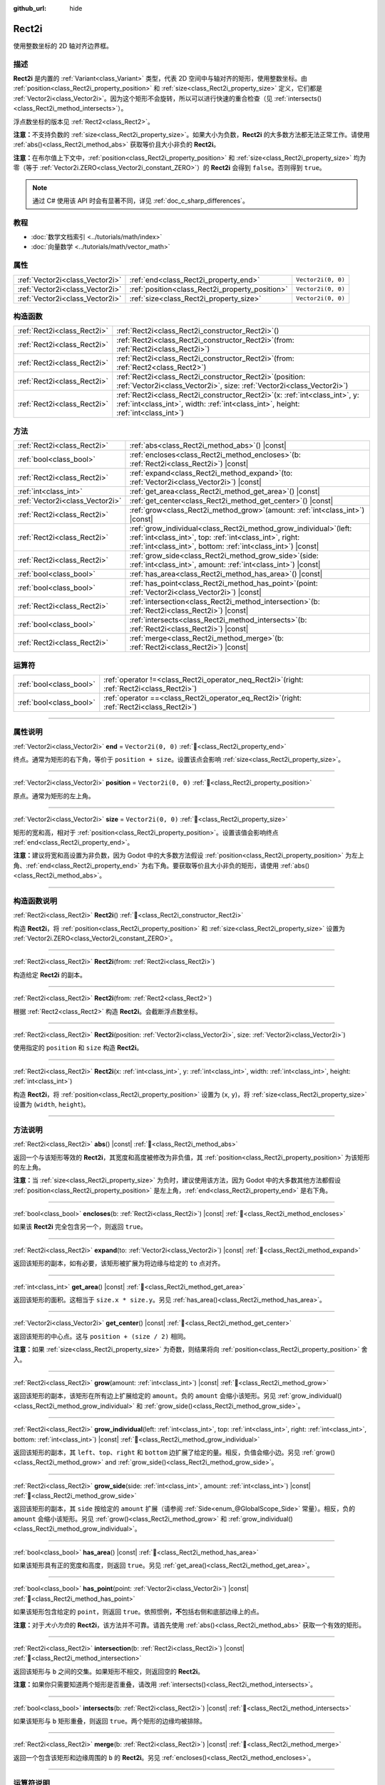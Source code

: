 :github_url: hide

.. DO NOT EDIT THIS FILE!!!
.. Generated automatically from Godot engine sources.
.. Generator: https://github.com/godotengine/godot/tree/4.4/doc/tools/make_rst.py.
.. XML source: https://github.com/godotengine/godot/tree/4.4/doc/classes/Rect2i.xml.

.. _class_Rect2i:

Rect2i
======

使用整数坐标的 2D 轴对齐边界框。

.. rst-class:: classref-introduction-group

描述
----

**Rect2i** 是内置的 :ref:`Variant<class_Variant>` 类型，代表 2D 空间中与轴对齐的矩形，使用整数坐标。由 :ref:`position<class_Rect2i_property_position>` 和 :ref:`size<class_Rect2i_property_size>` 定义，它们都是 :ref:`Vector2i<class_Vector2i>`\ 。因为这个矩形不会旋转，所以可以进行快速的重合检查（见 :ref:`intersects()<class_Rect2i_method_intersects>`\ ）。

浮点数坐标的版本见 :ref:`Rect2<class_Rect2>`\ 。

\ **注意：**\ 不支持负数的 :ref:`size<class_Rect2i_property_size>`\ 。如果大小为负数，\ **Rect2i** 的大多数方法都无法正常工作。请使用 :ref:`abs()<class_Rect2i_method_abs>` 获取等价且大小非负的 **Rect2i**\ 。

\ **注意：**\ 在布尔值上下文中，\ :ref:`position<class_Rect2i_property_position>` 和 :ref:`size<class_Rect2i_property_size>` 均为零（等于 :ref:`Vector2i.ZERO<class_Vector2i_constant_ZERO>`\ ）的 **Rect2i** 会得到 ``false``\ 。否则得到 ``true``\ 。

.. note::

	通过 C# 使用该 API 时会有显著不同，详见 :ref:`doc_c_sharp_differences`\ 。

.. rst-class:: classref-introduction-group

教程
----

- :doc:`数学文档索引 <../tutorials/math/index>`

- :doc:`向量数学 <../tutorials/math/vector_math>`

.. rst-class:: classref-reftable-group

属性
----

.. table::
   :widths: auto

   +---------------------------------+-------------------------------------------------+--------------------+
   | :ref:`Vector2i<class_Vector2i>` | :ref:`end<class_Rect2i_property_end>`           | ``Vector2i(0, 0)`` |
   +---------------------------------+-------------------------------------------------+--------------------+
   | :ref:`Vector2i<class_Vector2i>` | :ref:`position<class_Rect2i_property_position>` | ``Vector2i(0, 0)`` |
   +---------------------------------+-------------------------------------------------+--------------------+
   | :ref:`Vector2i<class_Vector2i>` | :ref:`size<class_Rect2i_property_size>`         | ``Vector2i(0, 0)`` |
   +---------------------------------+-------------------------------------------------+--------------------+

.. rst-class:: classref-reftable-group

构造函数
--------

.. table::
   :widths: auto

   +-----------------------------+---------------------------------------------------------------------------------------------------------------------------------------------------------------------------+
   | :ref:`Rect2i<class_Rect2i>` | :ref:`Rect2i<class_Rect2i_constructor_Rect2i>`\ (\ )                                                                                                                      |
   +-----------------------------+---------------------------------------------------------------------------------------------------------------------------------------------------------------------------+
   | :ref:`Rect2i<class_Rect2i>` | :ref:`Rect2i<class_Rect2i_constructor_Rect2i>`\ (\ from\: :ref:`Rect2i<class_Rect2i>`\ )                                                                                  |
   +-----------------------------+---------------------------------------------------------------------------------------------------------------------------------------------------------------------------+
   | :ref:`Rect2i<class_Rect2i>` | :ref:`Rect2i<class_Rect2i_constructor_Rect2i>`\ (\ from\: :ref:`Rect2<class_Rect2>`\ )                                                                                    |
   +-----------------------------+---------------------------------------------------------------------------------------------------------------------------------------------------------------------------+
   | :ref:`Rect2i<class_Rect2i>` | :ref:`Rect2i<class_Rect2i_constructor_Rect2i>`\ (\ position\: :ref:`Vector2i<class_Vector2i>`, size\: :ref:`Vector2i<class_Vector2i>`\ )                                  |
   +-----------------------------+---------------------------------------------------------------------------------------------------------------------------------------------------------------------------+
   | :ref:`Rect2i<class_Rect2i>` | :ref:`Rect2i<class_Rect2i_constructor_Rect2i>`\ (\ x\: :ref:`int<class_int>`, y\: :ref:`int<class_int>`, width\: :ref:`int<class_int>`, height\: :ref:`int<class_int>`\ ) |
   +-----------------------------+---------------------------------------------------------------------------------------------------------------------------------------------------------------------------+

.. rst-class:: classref-reftable-group

方法
----

.. table::
   :widths: auto

   +---------------------------------+-----------------------------------------------------------------------------------------------------------------------------------------------------------------------------------------------------+
   | :ref:`Rect2i<class_Rect2i>`     | :ref:`abs<class_Rect2i_method_abs>`\ (\ ) |const|                                                                                                                                                   |
   +---------------------------------+-----------------------------------------------------------------------------------------------------------------------------------------------------------------------------------------------------+
   | :ref:`bool<class_bool>`         | :ref:`encloses<class_Rect2i_method_encloses>`\ (\ b\: :ref:`Rect2i<class_Rect2i>`\ ) |const|                                                                                                        |
   +---------------------------------+-----------------------------------------------------------------------------------------------------------------------------------------------------------------------------------------------------+
   | :ref:`Rect2i<class_Rect2i>`     | :ref:`expand<class_Rect2i_method_expand>`\ (\ to\: :ref:`Vector2i<class_Vector2i>`\ ) |const|                                                                                                       |
   +---------------------------------+-----------------------------------------------------------------------------------------------------------------------------------------------------------------------------------------------------+
   | :ref:`int<class_int>`           | :ref:`get_area<class_Rect2i_method_get_area>`\ (\ ) |const|                                                                                                                                         |
   +---------------------------------+-----------------------------------------------------------------------------------------------------------------------------------------------------------------------------------------------------+
   | :ref:`Vector2i<class_Vector2i>` | :ref:`get_center<class_Rect2i_method_get_center>`\ (\ ) |const|                                                                                                                                     |
   +---------------------------------+-----------------------------------------------------------------------------------------------------------------------------------------------------------------------------------------------------+
   | :ref:`Rect2i<class_Rect2i>`     | :ref:`grow<class_Rect2i_method_grow>`\ (\ amount\: :ref:`int<class_int>`\ ) |const|                                                                                                                 |
   +---------------------------------+-----------------------------------------------------------------------------------------------------------------------------------------------------------------------------------------------------+
   | :ref:`Rect2i<class_Rect2i>`     | :ref:`grow_individual<class_Rect2i_method_grow_individual>`\ (\ left\: :ref:`int<class_int>`, top\: :ref:`int<class_int>`, right\: :ref:`int<class_int>`, bottom\: :ref:`int<class_int>`\ ) |const| |
   +---------------------------------+-----------------------------------------------------------------------------------------------------------------------------------------------------------------------------------------------------+
   | :ref:`Rect2i<class_Rect2i>`     | :ref:`grow_side<class_Rect2i_method_grow_side>`\ (\ side\: :ref:`int<class_int>`, amount\: :ref:`int<class_int>`\ ) |const|                                                                         |
   +---------------------------------+-----------------------------------------------------------------------------------------------------------------------------------------------------------------------------------------------------+
   | :ref:`bool<class_bool>`         | :ref:`has_area<class_Rect2i_method_has_area>`\ (\ ) |const|                                                                                                                                         |
   +---------------------------------+-----------------------------------------------------------------------------------------------------------------------------------------------------------------------------------------------------+
   | :ref:`bool<class_bool>`         | :ref:`has_point<class_Rect2i_method_has_point>`\ (\ point\: :ref:`Vector2i<class_Vector2i>`\ ) |const|                                                                                              |
   +---------------------------------+-----------------------------------------------------------------------------------------------------------------------------------------------------------------------------------------------------+
   | :ref:`Rect2i<class_Rect2i>`     | :ref:`intersection<class_Rect2i_method_intersection>`\ (\ b\: :ref:`Rect2i<class_Rect2i>`\ ) |const|                                                                                                |
   +---------------------------------+-----------------------------------------------------------------------------------------------------------------------------------------------------------------------------------------------------+
   | :ref:`bool<class_bool>`         | :ref:`intersects<class_Rect2i_method_intersects>`\ (\ b\: :ref:`Rect2i<class_Rect2i>`\ ) |const|                                                                                                    |
   +---------------------------------+-----------------------------------------------------------------------------------------------------------------------------------------------------------------------------------------------------+
   | :ref:`Rect2i<class_Rect2i>`     | :ref:`merge<class_Rect2i_method_merge>`\ (\ b\: :ref:`Rect2i<class_Rect2i>`\ ) |const|                                                                                                              |
   +---------------------------------+-----------------------------------------------------------------------------------------------------------------------------------------------------------------------------------------------------+

.. rst-class:: classref-reftable-group

运算符
------

.. table::
   :widths: auto

   +-------------------------+-------------------------------------------------------------------------------------------------+
   | :ref:`bool<class_bool>` | :ref:`operator !=<class_Rect2i_operator_neq_Rect2i>`\ (\ right\: :ref:`Rect2i<class_Rect2i>`\ ) |
   +-------------------------+-------------------------------------------------------------------------------------------------+
   | :ref:`bool<class_bool>` | :ref:`operator ==<class_Rect2i_operator_eq_Rect2i>`\ (\ right\: :ref:`Rect2i<class_Rect2i>`\ )  |
   +-------------------------+-------------------------------------------------------------------------------------------------+

.. rst-class:: classref-section-separator

----

.. rst-class:: classref-descriptions-group

属性说明
--------

.. _class_Rect2i_property_end:

.. rst-class:: classref-property

:ref:`Vector2i<class_Vector2i>` **end** = ``Vector2i(0, 0)`` :ref:`🔗<class_Rect2i_property_end>`

终点。通常为矩形的右下角，等价于 ``position + size``\ 。设置该点会影响 :ref:`size<class_Rect2i_property_size>`\ 。

.. rst-class:: classref-item-separator

----

.. _class_Rect2i_property_position:

.. rst-class:: classref-property

:ref:`Vector2i<class_Vector2i>` **position** = ``Vector2i(0, 0)`` :ref:`🔗<class_Rect2i_property_position>`

原点。通常为矩形的左上角。

.. rst-class:: classref-item-separator

----

.. _class_Rect2i_property_size:

.. rst-class:: classref-property

:ref:`Vector2i<class_Vector2i>` **size** = ``Vector2i(0, 0)`` :ref:`🔗<class_Rect2i_property_size>`

矩形的宽和高，相对于 :ref:`position<class_Rect2i_property_position>`\ 。设置该值会影响终点 :ref:`end<class_Rect2i_property_end>`\ 。

\ **注意：**\ 建议将宽和高设置为非负数，因为 Godot 中的大多数方法假设 :ref:`position<class_Rect2i_property_position>` 为左上角、\ :ref:`end<class_Rect2i_property_end>` 为右下角。要获取等价且大小非负的矩形，请使用 :ref:`abs()<class_Rect2i_method_abs>`\ 。

.. rst-class:: classref-section-separator

----

.. rst-class:: classref-descriptions-group

构造函数说明
------------

.. _class_Rect2i_constructor_Rect2i:

.. rst-class:: classref-constructor

:ref:`Rect2i<class_Rect2i>` **Rect2i**\ (\ ) :ref:`🔗<class_Rect2i_constructor_Rect2i>`

构造 **Rect2i**\ ，将 :ref:`position<class_Rect2i_property_position>` 和 :ref:`size<class_Rect2i_property_size>` 设置为 :ref:`Vector2i.ZERO<class_Vector2i_constant_ZERO>`\ 。

.. rst-class:: classref-item-separator

----

.. rst-class:: classref-constructor

:ref:`Rect2i<class_Rect2i>` **Rect2i**\ (\ from\: :ref:`Rect2i<class_Rect2i>`\ )

构造给定 **Rect2i** 的副本。

.. rst-class:: classref-item-separator

----

.. rst-class:: classref-constructor

:ref:`Rect2i<class_Rect2i>` **Rect2i**\ (\ from\: :ref:`Rect2<class_Rect2>`\ )

根据 :ref:`Rect2<class_Rect2>` 构造 **Rect2i**\ 。会截断浮点数坐标。

.. rst-class:: classref-item-separator

----

.. rst-class:: classref-constructor

:ref:`Rect2i<class_Rect2i>` **Rect2i**\ (\ position\: :ref:`Vector2i<class_Vector2i>`, size\: :ref:`Vector2i<class_Vector2i>`\ )

使用指定的 ``position`` 和 ``size`` 构造 **Rect2i**\ 。

.. rst-class:: classref-item-separator

----

.. rst-class:: classref-constructor

:ref:`Rect2i<class_Rect2i>` **Rect2i**\ (\ x\: :ref:`int<class_int>`, y\: :ref:`int<class_int>`, width\: :ref:`int<class_int>`, height\: :ref:`int<class_int>`\ )

构造 **Rect2i**\ ，将 :ref:`position<class_Rect2i_property_position>` 设置为 (``x``, ``y``)，将 :ref:`size<class_Rect2i_property_size>` 设置为 (``width``, ``height``)。

.. rst-class:: classref-section-separator

----

.. rst-class:: classref-descriptions-group

方法说明
--------

.. _class_Rect2i_method_abs:

.. rst-class:: classref-method

:ref:`Rect2i<class_Rect2i>` **abs**\ (\ ) |const| :ref:`🔗<class_Rect2i_method_abs>`

返回一个与该矩形等效的 **Rect2i**\ ，其宽度和高度被修改为非负值，其 :ref:`position<class_Rect2i_property_position>` 为该矩形的左上角。


.. tabs::

 .. code-tab:: gdscript

    var rect = Rect2i(25, 25, -100, -50)
    var absolute = rect.abs() # 绝对值为 Rect2i(-75, -25, 100, 50)

 .. code-tab:: csharp

    var rect = new Rect2I(25, 25, -100, -50);
    var absolute = rect.Abs(); // 绝对值为 Rect2I(-75, -25, 100, 50)



\ **注意：**\ 当 :ref:`size<class_Rect2i_property_size>` 为负时，建议使用该方法，因为 Godot 中的大多数其他方法都假设 :ref:`position<class_Rect2i_property_position>` 是左上角，\ :ref:`end<class_Rect2i_property_end>` 是右下角。

.. rst-class:: classref-item-separator

----

.. _class_Rect2i_method_encloses:

.. rst-class:: classref-method

:ref:`bool<class_bool>` **encloses**\ (\ b\: :ref:`Rect2i<class_Rect2i>`\ ) |const| :ref:`🔗<class_Rect2i_method_encloses>`

如果该 **Rect2i** 完全包含另一个，则返回 ``true``\ 。

.. rst-class:: classref-item-separator

----

.. _class_Rect2i_method_expand:

.. rst-class:: classref-method

:ref:`Rect2i<class_Rect2i>` **expand**\ (\ to\: :ref:`Vector2i<class_Vector2i>`\ ) |const| :ref:`🔗<class_Rect2i_method_expand>`

返回该矩形的副本，如有必要，该矩形被扩展为将边缘与给定的 ``to`` 点对齐。


.. tabs::

 .. code-tab:: gdscript

    var rect = Rect2i(0, 0, 5, 2)
    
    rect = rect.expand(Vector2i(10, 0)) # rect 为 Rect2i(0, 0, 10, 2)
    rect = rect.expand(Vector2i(-5, 5)) # rect 为 Rect2i(-5, 0, 15, 5)

 .. code-tab:: csharp

    var rect = new Rect2I(0, 0, 5, 2);
    
    rect = rect.Expand(new Vector2I(10, 0)); // rect 为 Rect2I(0, 0, 10, 2)
    rect = rect.Expand(new Vector2I(-5, 5)); // rect 为 Rect2I(-5, 0, 15, 5)



.. rst-class:: classref-item-separator

----

.. _class_Rect2i_method_get_area:

.. rst-class:: classref-method

:ref:`int<class_int>` **get_area**\ (\ ) |const| :ref:`🔗<class_Rect2i_method_get_area>`

返回该矩形的面积。这相当于 ``size.x * size.y``\ 。另见 :ref:`has_area()<class_Rect2i_method_has_area>`\ 。

.. rst-class:: classref-item-separator

----

.. _class_Rect2i_method_get_center:

.. rst-class:: classref-method

:ref:`Vector2i<class_Vector2i>` **get_center**\ (\ ) |const| :ref:`🔗<class_Rect2i_method_get_center>`

返回该矩形的中心点。这与 ``position + (size / 2)`` 相同。

\ **注意：**\ 如果 :ref:`size<class_Rect2i_property_size>` 为奇数，则结果将向 :ref:`position<class_Rect2i_property_position>` 舍入。

.. rst-class:: classref-item-separator

----

.. _class_Rect2i_method_grow:

.. rst-class:: classref-method

:ref:`Rect2i<class_Rect2i>` **grow**\ (\ amount\: :ref:`int<class_int>`\ ) |const| :ref:`🔗<class_Rect2i_method_grow>`

返回该矩形的副本，该矩形在所有边上扩展给定的 ``amount``\ 。负的 ``amount`` 会缩小该矩形。另见 :ref:`grow_individual()<class_Rect2i_method_grow_individual>` 和 :ref:`grow_side()<class_Rect2i_method_grow_side>`\ 。


.. tabs::

 .. code-tab:: gdscript

    var a = Rect2i(4, 4, 8, 8).grow(4) # a 为 Rect2i(0, 0, 16, 16)
    var b = Rect2i(0, 0, 8, 4).grow(2) # b 为 Rect2i(-2, -2, 12, 8)

 .. code-tab:: csharp

    var a = new Rect2I(4, 4, 8, 8).Grow(4); // a 为 Rect2I(0, 0, 16, 16)
    var b = new Rect2I(0, 0, 8, 4).Grow(2); // b 为 Rect2I(-2, -2, 12, 8)



.. rst-class:: classref-item-separator

----

.. _class_Rect2i_method_grow_individual:

.. rst-class:: classref-method

:ref:`Rect2i<class_Rect2i>` **grow_individual**\ (\ left\: :ref:`int<class_int>`, top\: :ref:`int<class_int>`, right\: :ref:`int<class_int>`, bottom\: :ref:`int<class_int>`\ ) |const| :ref:`🔗<class_Rect2i_method_grow_individual>`

返回该矩形的副本，其 ``left``\ 、\ ``top``\ 、\ ``right`` 和 ``bottom`` 边扩展了给定的量。相反，负值会缩小边。另见 :ref:`grow()<class_Rect2i_method_grow>` and :ref:`grow_side()<class_Rect2i_method_grow_side>`\ 。

.. rst-class:: classref-item-separator

----

.. _class_Rect2i_method_grow_side:

.. rst-class:: classref-method

:ref:`Rect2i<class_Rect2i>` **grow_side**\ (\ side\: :ref:`int<class_int>`, amount\: :ref:`int<class_int>`\ ) |const| :ref:`🔗<class_Rect2i_method_grow_side>`

返回该矩形的副本，其 ``side`` 按给定的 ``amount`` 扩展（请参阅 :ref:`Side<enum_@GlobalScope_Side>` 常量）。相反，负的 ``amount`` 会缩小该矩形。另见 :ref:`grow()<class_Rect2i_method_grow>` 和 :ref:`grow_individual()<class_Rect2i_method_grow_individual>`\ 。

.. rst-class:: classref-item-separator

----

.. _class_Rect2i_method_has_area:

.. rst-class:: classref-method

:ref:`bool<class_bool>` **has_area**\ (\ ) |const| :ref:`🔗<class_Rect2i_method_has_area>`

如果该矩形具有正的宽度和高度，则返回 ``true``\ 。另见 :ref:`get_area()<class_Rect2i_method_get_area>`\ 。

.. rst-class:: classref-item-separator

----

.. _class_Rect2i_method_has_point:

.. rst-class:: classref-method

:ref:`bool<class_bool>` **has_point**\ (\ point\: :ref:`Vector2i<class_Vector2i>`\ ) |const| :ref:`🔗<class_Rect2i_method_has_point>`

如果该矩形包含给定的 ``point``\ ，则返回 ``true``\ 。依照惯例，\ **不**\ 包括右侧和底部边缘上的点。

\ **注意：**\ 对于\ *大小为负*\ 的 **Rect2i**\ ，该方法并不可靠。请首先使用 :ref:`abs()<class_Rect2i_method_abs>` 获取一个有效的矩形。

.. rst-class:: classref-item-separator

----

.. _class_Rect2i_method_intersection:

.. rst-class:: classref-method

:ref:`Rect2i<class_Rect2i>` **intersection**\ (\ b\: :ref:`Rect2i<class_Rect2i>`\ ) |const| :ref:`🔗<class_Rect2i_method_intersection>`

返回该矩形与 ``b`` 之间的交集。如果矩形不相交，则返回空的 **Rect2i**\ 。


.. tabs::

 .. code-tab:: gdscript

    var a = Rect2i(0, 0, 5, 10)
    var b = Rect2i(2, 0, 8, 4)
    
    var c = a.intersection(b) # c 为 Rect2i(2, 0, 3, 4)

 .. code-tab:: csharp

    var a = new Rect2I(0, 0, 5, 10);
    var b = new Rect2I(2, 0, 8, 4);
    
    var c = rect1.Intersection(rect2); // c 为 Rect2I(2, 0, 3, 4)



\ **注意：**\ 如果你只需要知道两个矩形是否重叠，请改用 :ref:`intersects()<class_Rect2i_method_intersects>`\ 。

.. rst-class:: classref-item-separator

----

.. _class_Rect2i_method_intersects:

.. rst-class:: classref-method

:ref:`bool<class_bool>` **intersects**\ (\ b\: :ref:`Rect2i<class_Rect2i>`\ ) |const| :ref:`🔗<class_Rect2i_method_intersects>`

如果该矩形与 ``b`` 矩形重叠，则返回 ``true``\ 。两个矩形的边缘均被排除。

.. rst-class:: classref-item-separator

----

.. _class_Rect2i_method_merge:

.. rst-class:: classref-method

:ref:`Rect2i<class_Rect2i>` **merge**\ (\ b\: :ref:`Rect2i<class_Rect2i>`\ ) |const| :ref:`🔗<class_Rect2i_method_merge>`

返回一个包含该矩形和边缘周围的 ``b`` 的 **Rect2i**\ 。另见 :ref:`encloses()<class_Rect2i_method_encloses>`\ 。

.. rst-class:: classref-section-separator

----

.. rst-class:: classref-descriptions-group

运算符说明
----------

.. _class_Rect2i_operator_neq_Rect2i:

.. rst-class:: classref-operator

:ref:`bool<class_bool>` **operator !=**\ (\ right\: :ref:`Rect2i<class_Rect2i>`\ ) :ref:`🔗<class_Rect2i_operator_neq_Rect2i>`

如果两个矩形的 :ref:`position<class_Rect2i_property_position>` 或 :ref:`size<class_Rect2i_property_size>` 不相等，则返回 ``true``\ 。

.. rst-class:: classref-item-separator

----

.. _class_Rect2i_operator_eq_Rect2i:

.. rst-class:: classref-operator

:ref:`bool<class_bool>` **operator ==**\ (\ right\: :ref:`Rect2i<class_Rect2i>`\ ) :ref:`🔗<class_Rect2i_operator_eq_Rect2i>`

如果该矩形的 :ref:`position<class_Rect2i_property_position>` 和 :ref:`size<class_Rect2i_property_size>` 分别相等，则返回 ``true``\ 。

.. |virtual| replace:: :abbr:`virtual (本方法通常需要用户覆盖才能生效。)`
.. |const| replace:: :abbr:`const (本方法无副作用，不会修改该实例的任何成员变量。)`
.. |vararg| replace:: :abbr:`vararg (本方法除了能接受在此处描述的参数外，还能够继续接受任意数量的参数。)`
.. |constructor| replace:: :abbr:`constructor (本方法用于构造某个类型。)`
.. |static| replace:: :abbr:`static (调用本方法无需实例，可直接使用类名进行调用。)`
.. |operator| replace:: :abbr:`operator (本方法描述的是使用本类型作为左操作数的有效运算符。)`
.. |bitfield| replace:: :abbr:`BitField (这个值是由下列位标志构成位掩码的整数。)`
.. |void| replace:: :abbr:`void (无返回值。)`
